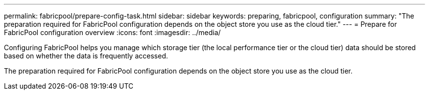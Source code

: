 ---
permalink: fabricpool/prepare-config-task.html
sidebar: sidebar
keywords: preparing, fabricpool, configuration
summary: "The preparation required for FabricPool configuration depends on the object store you use as the cloud tier."
---
= Prepare for FabricPool configuration overview 
:icons: font
:imagesdir: ../media/

[.lead]
Configuring FabricPool helps you manage which storage tier (the local performance tier or the cloud tier) data should be stored based on whether the data is frequently accessed.

The preparation required for FabricPool configuration depends on the object store you use as the cloud tier.
